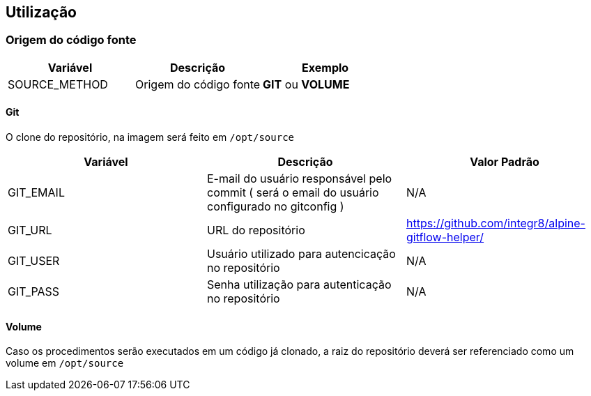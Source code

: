 == Utilização

=== Origem do código fonte

[width="100%", options="header",frame="topbot"] 
|=======
| Variável | Descrição | Exemplo
| SOURCE_METHOD | Origem do código fonte | *GIT* ou *VOLUME*
|=======

==== Git

O clone do repositório, na imagem será feito em `/opt/source`

[width="100%", options="header",frame="topbot"] 
|=======
| Variável | Descrição | Valor Padrão
| GIT_EMAIL | E-mail do usuário responsável pelo commit ( será o email do usuário configurado no gitconfig ) | N/A
| GIT_URL | URL do repositório | https://github.com/integr8/alpine-gitflow-helper/
| GIT_USER | Usuário utilizado para autencicação no repositório | N/A
| GIT_PASS | Senha utilização para autenticação no repositório | N/A
|=======

==== Volume

Caso os procedimentos serão executados em um código já clonado, a raiz do repositório deverá ser referenciado como um volume em `/opt/source`

[caption="Exemplo: "]